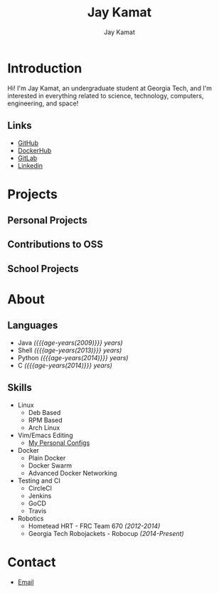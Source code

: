 #+TITLE: Jay Kamat
#+AUTHOR: Jay Kamat
#+EMAIL: jaygkamat@gmail.com
#+OPTIONS: whn:nil title:nil toc:3

# Macro to determine age of things (years). Input the start year and it will return its age. 
#+MACRO: age-years src_emacs-lisp[:results raw]{(- (string-to-number (format-time-string "%Y")) (elt (parse-time-string "$1") 5))}

* Introduction
Hi! I'm Jay Kamat, an undergraduate student at Georgia Tech, and I'm interested in everything related to science, technology, computers, engineering, and space!

** Links
- [[http://www.github.com/jgkamat][GitHub]]
- [[https://hub.docker.com/u/jgkamat/][DockerHub]]
- [[https://gitlab.com/u/jgkamat][GitLab]]
- [[https://www.linkedin.com/in/jaykamat][Linkedin]]
  
* Projects
** Personal Projects
** Contributions to OSS
** School Projects
* About
** Languages
- Java /({{{age-years(2009)}}} years)/
- Shell /({{{age-years(2013)}}} years)/
- Python /({{{age-years(2014)}}} years)/
- C /({{{age-years(2014)}}} years)/
** Skills
- Linux
  - Deb Based
  - RPM Based
  - Arch Linux
- Vim/Emacs Editing
  - [[https://github.com/jgkamat/dotfiles][My Personal Configs]]
- Docker
  + Plain Docker
  + Docker Swarm
  + Advanced Docker Networking
- Testing and CI
  + CircleCI
  + Jenkins
  + GoCD
  + Travis
- Robotics
  + Hometead HRT - FRC Team 670 /(2012-2014)/
  + Georgia Tech Robojackets - Robocup /(2014-Present)/
* Contact
- [[mailto:jaygkamat@gmail.com][Email]]
